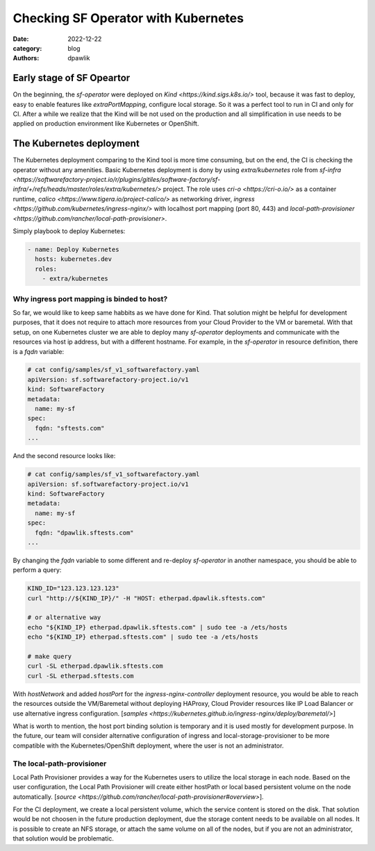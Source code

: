 Checking SF Operator with Kubernetes
####################################

:date: 2022-12-22
:category: blog
:authors: dpawlik

.. _early-stage-:

Early stage of SF Opeartor
==========================

On the beginning, the `sf-operator` were deployed on `Kind <https://kind.sigs.k8s.io/>` tool,
because it was fast to deploy, easy to enable features like `extraPortMapping`,
configure local storage. So it was a perfect tool to run in CI and only for CI.
After a while we realize that the Kind will be not used on the production and
all simplification in use needs to be applied on production environment like
Kubernetes or OpenShift.

.. _k8s-deployment-:

The Kubernetes deployment
=========================

The Kubernetes deployment comparing to the Kind tool is more time consuming,
but on the end, the CI is checking the operator without any amenities.
Basic Kubernetes deployment is dony by using `extra/kubernetes` role from
`sf-infra <https://softwarefactory-project.io/r/plugins/gitiles/software-factory/sf-infra/+/refs/heads/master/roles/extra/kubernetes/>` project.
The role uses `cri-o <https://cri-o.io/>` as a container runtime, `calico <https://www.tigera.io/project-calico/>` as networking driver,
`ingress <https://github.com/kubernetes/ingress-nginx/>` with localhost port mapping (port 80, 443) and
`local-path-provisioner <https://github.com/rancher/local-path-provisioner>`.

Simply playbook to deploy Kubernetes:

.. code-block:: yaml

   - name: Deploy Kubernetes
     hosts: kubernetes.dev
     roles:
       - extra/kubernetes

.. _port-mapping-:

Why ingress port mapping is binded to host?
-------------------------------------------

So far, we would like to keep same habbits as we have done for Kind.
That solution might be helpful for development purposes, that it does not
require to attach more resources from your Cloud Provider to the VM or baremetal.
With that setup, on one Kubernetes cluster we are able to deploy many
`sf-operator` deployments and communicate with the resources via host ip address,
but with a different hostname.
For example, in the `sf-operator` in resource definition, there is a `fqdn` variable:

.. code-block:: yaml

   # cat config/samples/sf_v1_softwarefactory.yaml
   apiVersion: sf.softwarefactory-project.io/v1
   kind: SoftwareFactory
   metadata:
     name: my-sf
   spec:
     fqdn: "sftests.com"
   ...

And the second resource looks like:

.. code-block:: yaml

   # cat config/samples/sf_v1_softwarefactory.yaml
   apiVersion: sf.softwarefactory-project.io/v1
   kind: SoftwareFactory
   metadata:
     name: my-sf
   spec:
     fqdn: "dpawlik.sftests.com"
   ...

By changing the `fqdn` variable to some different and re-deploy `sf-operator`
in another namespace, you should be able to perform a query:

.. code-block:: shell

   KIND_ID="123.123.123.123"
   curl "http://${KIND_IP}/" -H "HOST: etherpad.dpawlik.sftests.com"

   # or alternative way
   echo "${KIND_IP} etherpad.dpawlik.sftests.com" | sudo tee -a /ets/hosts
   echo "${KIND_IP} etherpad.sftests.com" | sudo tee -a /ets/hosts

   # make query
   curl -SL etherpad.dpawlik.sftests.com
   curl -SL etherpad.sftests.com

With `hostNetwork` and added `hostPort` for the `ingress-nginx-controller`
deployment resource, you would be able to reach the resources outside the
VM/Baremetal without deploying HAProxy, Cloud Provider resources like
IP Load Balancer or use alternative ingress configuration. [`samples <https://kubernetes.github.io/ingress-nginx/deploy/baremetal/>`]

What is worth to mention, the host port binding solution is temporary and
it is used mostly for development purpose. In the future, our team will consider
alternative configuration of ingress and local-storage-provisioner to be
more compatible with the Kubernetes/OpenShift deployment, where
the user is not an administrator.

.. _local-path-provisioner-:

The local-path-provisioner
--------------------------

Local Path Provisioner provides a way for the Kubernetes users to utilize
the local storage in each node. Based on the user configuration,
the Local Path Provisioner will create either hostPath or local based
persistent volume on the node automatically. [`source <https://github.com/rancher/local-path-provisioner#overview>`].

For the CI deployment, we create a local persistent volume, which
the service content is stored on the disk. That solution would be not choosen
in the future production deployment, due the storage content needs to be available
on all nodes. It is possible to create an NFS storage, or attach the same volume
on all of the nodes, but if you are not an administrator, that solution
would be problematic.
